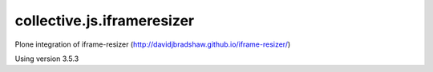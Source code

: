 ===========================
collective.js.iframeresizer
===========================
   
Plone integration of iframe-resizer (http://davidjbradshaw.github.io/iframe-resizer/)

Using version 3.5.3
